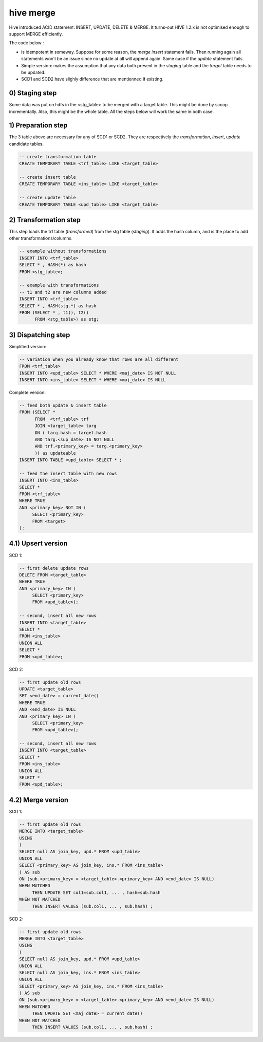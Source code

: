 
hive merge
===========

.. post:: May 13, 2018
   :tags: hive
   :category: database, etl

Hive introduced ACID statement: INSERT, UPDATE, DELETE & MERGE. It turns-out
HIVE 1.2.x is not optimised enough to support MERGE efficiently.


The code below :

- is idempotent in someway. Suppose for some reason, the `merge insert` statement
  fails. Then running again all statements won't be an issue since no update at
  all will append again. Same case if the `update` statement fails.
- Simple version: makes the assumption that any data both present in the
  `staging` table and the `target` table needs to be updated.
- SCD1 and SCD2 have slighly difference that are mentionned if existing.


0) Staging step
-------------------

Some data was put on hdfs in the <stg_table> to be merged with a target table.
This might be done by scoop incrementally. Also, this might be the whole table.
All the steps below will work the same in both case.


1) Preparation step
-------------------

The 3 table above are necessary for any of SCD1 or SCD2. They are
respectively the `transformation`, `insert`, `update` candidate tables.

.. code-block:: sql
        
   -- create transformation table
   CREATE TEMPORARY TABLE <trf_table> LIKE <target_table>

   -- create insert table
   CREATE TEMPORARY TABLE <ins_table> LIKE <target_table>

   -- create update table
   CREATE TEMPORARY TABLE <upd_table> LIKE <target_table>



2) Transformation step
----------------------

This step loads the trf table (`transformed`)  from the stg table (`staging`).
It adds the hash column, and is the place to add other transformations/columns.

.. code-block:: sql

   -- example without transformations
   INSERT INTO <trf_table>
   SELECT * , HASH(*) as hash
   FROM <stg_table>;

   -- example with transformations
   -- t1 and t2 are new columns added
   INSERT INTO <trf_table>
   SELECT * , HASH(stg.*) as hash
   FROM (SELECT * , t1(), t2() 
         FROM <stg_table>) as stg;

3) Dispatching step
-------------------

Simplified version:

.. code-block:: sql

   -- variation when you already know that rows are all different
   FROM <trf_table>
   INSERT INTO <upd_table> SELECT * WHERE <maj_date> IS NOT NULL
   INSERT INTO <ins_table> SELECT * WHERE <maj_date> IS NULL

Complete version:

.. code-block:: sql

   -- feed both update & insert table
   FROM (SELECT * 
         FROM  <trf_table> trf
         JOIN <target_table> targ
         ON ( targ.hash = target.hash
         AND targ.<sup_date> IS NOT NULL 
         AND trf.<primary_key> = targ.<primary_key>
         )) as updateable
   INSERT INTO TABLE <upd_table> SELECT * ;

   -- feed the insert table with new rows
   INSERT INTO <ins_table>
   SELECT *
   FROM <trf_table>
   WHERE TRUE
   AND <primary_key> NOT IN (
        SELECT <primary_key>
        FROM <target>
   );


4.1) Upsert version
-------------------

SCD 1:

.. code-block:: sql

   -- first delete update rows
   DELETE FROM <target_table>
   WHERE TRUE
   AND <primary_key> IN (
        SELECT <primary_key>
        FROM <upd_table>);

   -- second, insert all new rows
   INSERT INTO <target_table>
   SELECT * 
   FROM <ins_table>
   UNION ALL
   SELECT *
   FROM <upd_table>;

SCD 2:

.. code-block:: sql

   -- first update old rows
   UPDATE <target_table>
   SET <end_date> = current_date()
   WHERE TRUE
   AND <end_date> IS NULL
   AND <primary_key> IN (
        SELECT <primary_key>
        FROM <upd_table>);

   -- second, insert all new rows
   INSERT INTO <target_table>
   SELECT * 
   FROM <ins_table>
   UNION ALL
   SELECT *
   FROM <upd_table>;

4.2) Merge version
------------------

SCD 1:

.. code-block:: sql

   -- first update old rows
   MERGE INTO <target_table>
   USING 
   (
   SELECT null AS join_key, upd.* FROM <upd_table>
   UNION ALL
   SELECT <primary_key> AS join_key, ins.* FROM <ins_table>
   ) AS sub
   ON (sub.<primary_key> = <target_table>.<primary_key> AND <end_date> IS NULL)
   WHEN MATCHED 
        THEN UPDATE SET col1=sub.col1, ... , hash=sub.hash
   WHEN NOT MATCHED
        THEN INSERT VALUES (sub.col1, ... , sub.hash) ;

SCD 2:

.. code-block:: sql

   -- first update old rows
   MERGE INTO <target_table>
   USING 
   (
   SELECT null AS join_key, upd.* FROM <upd_table>
   UNION ALL
   SELECT null AS join_key, ins.* FROM <ins_table>
   UNION ALL
   SELECT <primary_key> AS join_key, ins.* FROM <ins_table>
   ) AS sub
   ON (sub.<primary_key> = <target_table>.<primary_key> AND <end_date> IS NULL)
   WHEN MATCHED  
        THEN UPDATE SET <maj_date> = current_date()
   WHEN NOT MATCHED
        THEN INSERT VALUES (sub.col1, ... , sub.hash) ;

